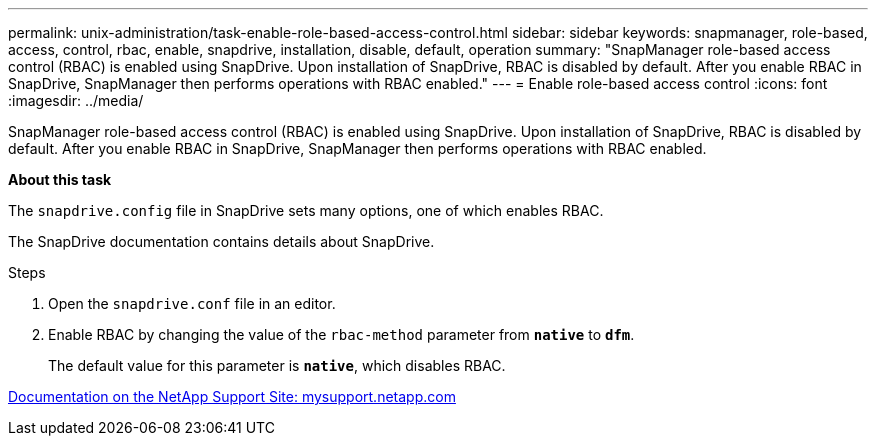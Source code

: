 ---
permalink: unix-administration/task-enable-role-based-access-control.html
sidebar: sidebar
keywords: snapmanager, role-based, access, control, rbac, enable, snapdrive, installation, disable, default, operation
summary: "SnapManager role-based access control (RBAC) is enabled using SnapDrive. Upon installation of SnapDrive, RBAC is disabled by default. After you enable RBAC in SnapDrive, SnapManager then performs operations with RBAC enabled."
---
= Enable role-based access control
:icons: font
:imagesdir: ../media/

[.lead]
SnapManager role-based access control (RBAC) is enabled using SnapDrive. Upon installation of SnapDrive, RBAC is disabled by default. After you enable RBAC in SnapDrive, SnapManager then performs operations with RBAC enabled.

*About this task*

The `snapdrive.config` file in SnapDrive sets many options, one of which enables RBAC.

The SnapDrive documentation contains details about SnapDrive.

.Steps

. Open the `snapdrive.conf` file in an editor.
. Enable RBAC by changing the value of the `rbac-method` parameter from `*native*` to `*dfm*`.
+
The default value for this parameter is `*native*`, which disables RBAC.

http://mysupport.netapp.com/[Documentation on the NetApp Support Site: mysupport.netapp.com^]

